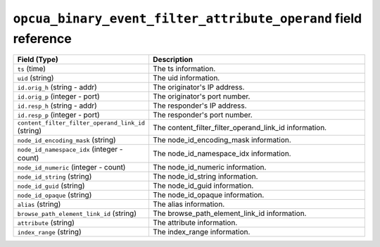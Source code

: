 ``opcua_binary_event_filter_attribute_operand`` field reference
---------------------------------------------------------------

.. list-table::
   :header-rows: 1
   :class: longtable
   :widths: 1 3

   * - Field (Type)
     - Description

   * - ``ts`` (time)
     - The ts information.

   * - ``uid`` (string)
     - The uid information.

   * - ``id.orig_h`` (string - addr)
     - The originator's IP address.

   * - ``id.orig_p`` (integer - port)
     - The originator's port number.

   * - ``id.resp_h`` (string - addr)
     - The responder's IP address.

   * - ``id.resp_p`` (integer - port)
     - The responder's port number.

   * - ``content_filter_filter_operand_link_id`` (string)
     - The content_filter_filter_operand_link_id information.

   * - ``node_id_encoding_mask`` (string)
     - The node_id_encoding_mask information.

   * - ``node_id_namespace_idx`` (integer - count)
     - The node_id_namespace_idx information.

   * - ``node_id_numeric`` (integer - count)
     - The node_id_numeric information.

   * - ``node_id_string`` (string)
     - The node_id_string information.

   * - ``node_id_guid`` (string)
     - The node_id_guid information.

   * - ``node_id_opaque`` (string)
     - The node_id_opaque information.

   * - ``alias`` (string)
     - The alias information.

   * - ``browse_path_element_link_id`` (string)
     - The browse_path_element_link_id information.

   * - ``attribute`` (string)
     - The attribute information.

   * - ``index_range`` (string)
     - The index_range information.
